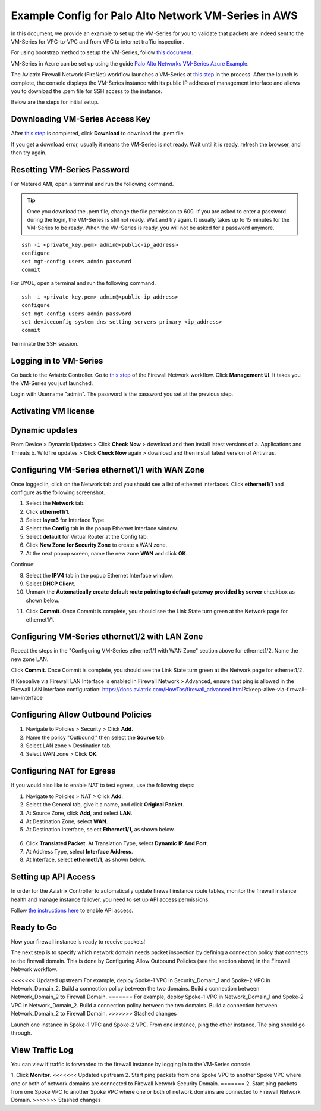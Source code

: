 .. meta::
  :description: Firewall Network
  :keywords: AWS Transit Gateway, AWS TGW, TGW orchestrator, Aviatrix Transit network, Transit DMZ, Egress, Firewall


=========================================================
Example Config for Palo Alto Network VM-Series in AWS
=========================================================

In this document, we provide an example to set up the VM-Series for you to validate that packets are indeed
sent to the VM-Series for VPC-to-VPC and from VPC to internet traffic inspection.

For using bootstrap method to setup the VM-Series, follow `this document <https://docs.aviatrix.com/HowTos/bootstrap_example.html>`_.

VM-Series in Azure can be set up using the guide `Palo Alto Networks VM-Series Azure Example <https://docs.aviatrix.com/HowTos/config_PaloAltoAzure.html#example-config-for-palo-alto-networks-vm-series-in-azure>`_.

The Aviatrix Firewall Network (FireNet) workflow launches a VM-Series at `this step <https://docs.aviatrix.com/HowTos/firewall_network_workflow.html#launching-and-associating-firewall-instance>`_ in the process. After the launch is complete, the console displays the VM-Series instance with its public IP address of management interface and allows you to download the .pem file for SSH access to the instance. 

Below are the steps for initial setup. 

Downloading VM-Series Access Key
--------------------------------------------

After `this step <https://docs.aviatrix.com/HowTos/firewall_network_workflow.html#launching-and-associating-firewall-instance>`_ is completed, click **Download** to download the .pem file.

If you get a download error, usually it means the VM-Series is not ready. Wait until it is ready, refresh the browser, and then try again.

|access_key|

Resetting VM-Series Password
------------------------------------------

For Metered AMI, open a terminal and run the following command. 

.. tip ::

 Once you download the .pem file, change the file permission to 600. If you are asked to enter a password during the login, the VM-Series is still not ready. Wait and try again. It usually takes up to 15 minutes for the VM-Series to be ready. When the VM-Series is ready, you will not be asked for a password anymore.  


::
  
 ssh -i <private_key.pem> admin@<public-ip_address>
 configure
 set mgt-config users admin password	 
 commit

For BYOL, open a terminal and run the following command.

::

 ssh -i <private_key.pem> admin@<public-ip_address>
 configure
 set mgt-config users admin password
 set deviceconfig system dns-setting servers primary <ip_address>
 commit

Terminate the SSH session.

Logging in to VM-Series
---------------------------------

Go back to the Aviatrix Controller. 
Go to `this step <https://docs.aviatrix.com/HowTos/firewall_network_workflow.html#launching-and-associating-firewall-instance>`_ of the Firewall Network workflow. Click **Management UI**. It takes you the VM-Series you just launched. 

Login with Username "admin". The password is the password you set at the previous step. 

Activating VM license
-----------------------------

Dynamic updates
-----------------------------

From Device > Dynamic Updates > Click **Check Now** > download and then install latest versions of a. Applications and Threats b. Wildfire updates > Click **Check Now** again > download and then install latest version of Antivirus.

Configuring VM-Series ethernet1/1 with WAN Zone
-------------------------------------------------------------------

Once logged in, click on the Network tab and you should see a list of ethernet interfaces. Click **ethernet1/1** and 
configure as the following screenshot. 

1. Select the **Network** tab.
2. Click **ethernet1/1**.
3. Select **layer3** for Interface Type.
4. Select the **Config** tab in the popup Ethernet Interface window.
5. Select **default** for Virtual Router at the Config tab.
6. Click **New Zone for Security Zone** to create a WAN zone. 
7. At the next popup screen, name the new zone **WAN** and click **OK**.

|new_zone|

Continue:

8. Select the **IPV4** tab in the popup Ethernet Interface window.
9. Select **DHCP Client**.
10. Unmark the **Automatically create default route pointing to default gateway provided by server** checkbox as shown below.

|ipv4|

11. Click **Commit**. Once Commit is complete, you should see the Link State turn green at the Network page for ethernet1/1. 

Configuring VM-Series ethernet1/2 with LAN Zone
------------------------------------------------------------------

Repeat the steps in the "Configuring VM-Series ethernet1/1 with WAN Zone" section above for ethernet1/2. Name the new zone LAN.

Click **Commit**. Once Commit is complete, you should see the Link State turn green at the Network page for ethernet1/2.

.. tip ::

If Keepalive via Firewall LAN Interface is enabled in Firewall Network > Advanced, ensure that ping is allowed in the Firewall LAN interface configuration:
https://docs.aviatrix.com/HowTos/firewall_advanced.html?#keep-alive-via-firewall-lan-interface

::

Configuring Allow Outbound Policies
------------------------------------------------

1. Navigate to Policies > Security > Click **Add**.
2. Name the policy "Outbound," then select the **Source** tab. 
3. Select LAN zone >  Destination tab. 
4. Select WAN zone > Click **OK**.

Configuring NAT for Egress
-------------------------------------

If you would also like to enable NAT to test egress, use the following steps:

1. Navigate to Policies > NAT > Click **Add**.
2. Select the General tab, give it a name, and click **Original Packet**. 
3. At Source Zone, click **Add**, and select **LAN**. 
4. At Destination Zone, select **WAN**. 
5. At Destination Interface, select **Ethernet1/1**, as shown below.

 |nat_original_packet| 

6. Click **Translated Packet**. At Translation Type, select **Dynamic IP And Port**. 
7. At Address Type, select **Interface Address**. 
8. At Interface, select **ethernet1/1**, as shown below. 

 |nat_translated_packet|

Setting up API Access 
----------------------------

In order for the Aviatrix Controller to automatically update firewall instance route tables, monitor the firewall instance health and manage instance failover, you need to set up API access permissions. 

Follow `the instructions here <https://docs.aviatrix.com/HowTos/paloalto_API_setup.html>`_ to enable API access. 

Ready to Go
-------------------

Now your firewall instance is ready to receive packets! 

The next step is to specify which network domain needs packet inspection by defining a connection policy that connects to
the firewall domain. This is done by Configuring Allow Outbound Policies (see the section above) in the Firewall Network workflow. 

<<<<<<< Updated upstream
For example, deploy Spoke-1 VPC in Security_Domain_1 and Spoke-2 VPC in Network_Domain_2. Build a connection policy between the two domains. Build a connection between Network_Domain_2 to Firewall Domain. 
=======
For example, deploy Spoke-1 VPC in Network_Domain_1 and Spoke-2 VPC in Network_Domain_2. Build a connection policy between the two domains. Build a connection between Network_Domain_2 to Firewall Domain. 
>>>>>>> Stashed changes

Launch one instance in Spoke-1 VPC and Spoke-2 VPC. From one instance, ping the other instance. The ping should go through.  

View Traffic Log
----------------------

You can view if traffic is forwarded to the firewall instance by logging in to the VM-Series console. 

1. Click **Monitor**. 
<<<<<<< Updated upstream
2. Start ping packets from one Spoke VPC to another Spoke VPC where one or both of network domains are connected to Firewall Network Security Domain.
=======
2. Start ping packets from one Spoke VPC to another Spoke VPC where one or both of network domains are connected to Firewall Network Domain.
>>>>>>> Stashed changes


.. |access_key| image:: config_paloaltoVM_media/access_key.png
   :scale: 30%

.. |new_zone| image:: config_paloaltoVM_media/new_zone.png
   :scale: 30%

.. |ipv4| image:: config_paloaltoVM_media/ipv4.png
   :scale: 30%

.. |nat_original_packet| image:: config_paloaltoVM_media/nat_original_packet.png
   :scale: 30%

.. |nat_translated_packet| image:: config_paloaltoVM_media/nat_translated_packet.png
   :scale: 30%

.. disqus::
